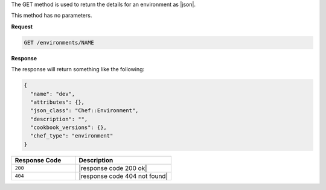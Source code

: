 .. The contents of this file are included in multiple topics.
.. This file should not be changed in a way that hinders its ability to appear in multiple documentation sets.

The GET method is used to return the details for an environment as |json|.

This method has no parameters.

**Request**

.. code-block:: xml

   GET /environments/NAME

**Response**

The response will return something like the following:

.. code-block:: javascript

   {
     "name": "dev",
     "attributes": {},
     "json_class": "Chef::Environment",
     "description": "",
     "cookbook_versions": {},
     "chef_type": "environment"
   }

.. list-table::
   :widths: 200 300
   :header-rows: 1

   * - Response Code
     - Description
   * - ``200``
     - |response code 200 ok|
   * - ``404``
     - |response code 404 not found|
